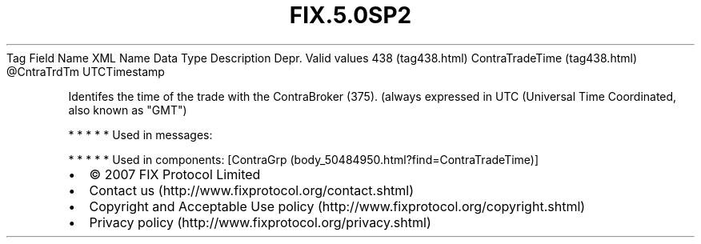 .TH FIX.5.0SP2 "" "" "Tag #438"
Tag
Field Name
XML Name
Data Type
Description
Depr.
Valid values
438 (tag438.html)
ContraTradeTime (tag438.html)
\@CntraTrdTm
UTCTimestamp
.PP
Identifes the time of the trade with the ContraBroker (375).
(always expressed in UTC (Universal Time Coordinated, also known as
"GMT")
.PP
   *   *   *   *   *
Used in messages:
.PP
   *   *   *   *   *
Used in components:
[ContraGrp (body_50484950.html?find=ContraTradeTime)]

.PD 0
.P
.PD

.PP
.PP
.IP \[bu] 2
© 2007 FIX Protocol Limited
.IP \[bu] 2
Contact us (http://www.fixprotocol.org/contact.shtml)
.IP \[bu] 2
Copyright and Acceptable Use policy (http://www.fixprotocol.org/copyright.shtml)
.IP \[bu] 2
Privacy policy (http://www.fixprotocol.org/privacy.shtml)
